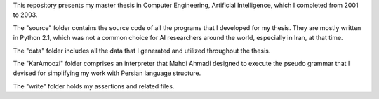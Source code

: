 This repository presents my master thesis in Computer Engineering, Artificial Intelligence, which I completed from 2001 to 2003.

The "source" folder contains the source code of all the programs that I developed for my thesis. They are mostly written in Python 2.1, which was not a common choice for AI researchers around the world, especially in Iran, at that time.

The "data" folder includes all the data that I generated and utilized throughout the thesis.

The "KarAmoozi" folder comprises an interpreter that Mahdi Ahmadi designed to execute the pseudo grammar that I devised for simplifying my work with Persian language structure.

The "write" folder holds my assertions and related files.

